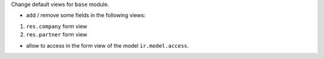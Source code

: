 Change default views for ``base`` module.


* add / remove some fields in the following views:

1. ``res.company`` form view
2. ``res.partner`` form view

* allow to access in the form view of the model ``ir.model.access``.
